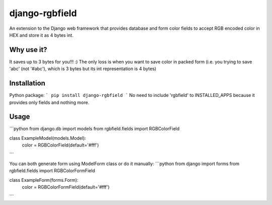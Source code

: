 django-rgbfield
=====================

An extension to the Django web framework that provides database and form color fields to accept RGB encoded color
in HEX and store it as 4 bytes int.

Why use it?
-------
It saves up to 3 bytes for you!!! :)
The only loss is when you want to save color in packed form (i.e. you trying to save 'abc' (not '#abc'), which is 3 bytes but its int
representation is 4 bytes)

Installation
-------
Python package:
```
pip install django-rgbfield
```
No need to include 'rgbfield' to INSTALLED_APPS because it provides only fields and nothing more.

Usage
-------
```python
from django.db import models
from rgbfield.fields import RGBColorField

class ExampleModel(models.Model):
    color = RGBColorField(default='#fff')
```

You can both generate form using ModelForm class or do it manually:
```python
from django import forms
from rgbfield.fields import RGBColorFormField

class ExampleForm(forms.Form):
    color = RGBColorFormField(default='#fff')
```

